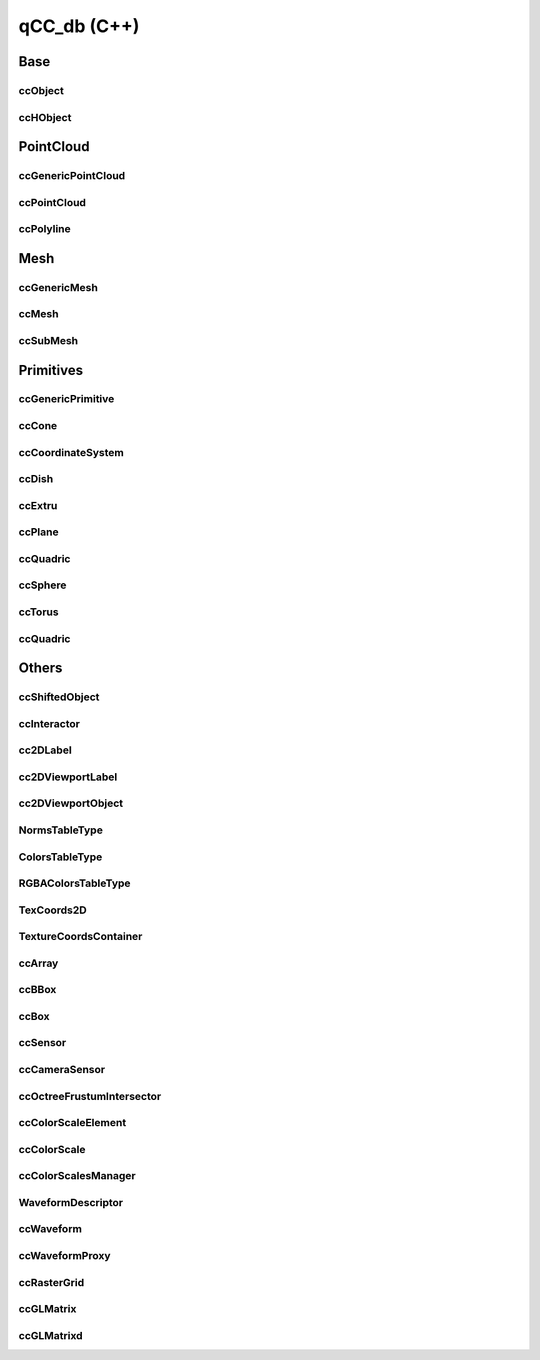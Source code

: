qCC_db (C++)
============

Base
----

ccObject
________
.. seealso::

    Python: :class:`pycc.ccObject`

.. doxygenclass:: ccObject
   :members:



ccHObject
_________
.. seealso::

    Python: :class:`pycc.ccHObject`

.. doxygenclass:: ccHObject
   :members:


PointCloud
----------

ccGenericPointCloud
___________________
.. seealso::

    Python: :class:`pycc.ccGenericPointCloud`

.. doxygenclass:: ccGenericPointCloud
   :members:


ccPointCloud
_____________
.. seealso::

    Python: :class:`pycc.ccPointCloud`

.. doxygenclass:: ccPointCloud
   :members:


ccPolyline
__________
.. seealso::

    Python: :class:`pycc.ccPolyline`

.. doxygenclass:: ccPolyline
   :members:

Mesh
----

ccGenericMesh
_____________
.. seealso::

    Python: :class:`pycc.ccGenericMesh`

.. doxygenclass:: ccGenericMesh
   :members:


ccMesh
______
.. seealso::

    Python: :class:`pycc.ccMesh`

.. doxygenclass:: ccMesh
   :members:

ccSubMesh
_________
.. seealso::

    Python: :class:`pycc.ccSubMesh`

.. doxygenclass:: ccSubMesh
   :members:

Primitives
----------

ccGenericPrimitive
__________________
.. doxygenclass:: ccGenericPrimitive
   :members:

ccCone
______
.. doxygenclass:: ccCone
   :members:

ccCoordinateSystem
__________________
.. doxygenclass:: ccCoordinateSystem
   :members:

ccDish
______
.. doxygenclass:: ccDish
   :members:

ccExtru
_______
.. doxygenclass:: ccExtru
   :members:

ccPlane
_______
.. doxygenclass:: ccPlane
   :members:

ccQuadric
_________
.. doxygenclass:: ccQuadric
   :members:

ccSphere
________
.. doxygenclass:: ccSphere
   :members:

ccTorus
_______
.. doxygenclass:: ccTorus
   :members:

ccQuadric
_________
.. doxygenclass:: ccQuadric
   :members:

Others
------

ccShiftedObject
_______________
.. doxygenclass:: ccShiftedObject
   :members:


ccInteractor
____________
.. doxygenclass:: ccInteractor
   :members:


cc2DLabel
_________
.. doxygenclass:: cc2DLabel
   :members:

cc2DViewportLabel
_________________
.. doxygenclass:: cc2DViewportLabel
   :members:

cc2DViewportObject
__________________
.. doxygenclass:: cc2DViewportObject
   :members:

NormsTableType
______________
.. doxygenclass:: NormsTableType
   :members:

ColorsTableType
_______________
.. doxygenclass:: ColorsTableType
   :members:

RGBAColorsTableType
___________________
.. doxygenclass:: RGBAColorsTableType
   :members:

TexCoords2D
___________
.. doxygenclass:: TexCoords2D
   :members:

TextureCoordsContainer
______________________
.. doxygenclass:: TextureCoordsContainer
   :members:


ccArray
_______
.. doxygenclass:: ccArray
   :members:


ccBBox
______
.. doxygenclass:: ccBBox
   :members:

ccBox
_____
.. doxygenclass:: ccBox
   :members:

ccSensor
________
.. doxygenclass:: ccSensor
   :members:

ccCameraSensor
______________
.. doxygenclass:: ccCameraSensor
   :members:

ccOctreeFrustumIntersector
__________________________
.. doxygenclass:: ccOctreeFrustumIntersector
   :members:


ccColorScaleElement
___________________
.. seealso::

    Python: :class:`pycc.ccColorScaleElement`


.. doxygenclass:: ccColorScaleElement
   :members:

ccColorScale
____________
.. seealso::

    Python: :class:`pycc.ccColorScale`


.. doxygenclass:: ccColorScale
   :members:

ccColorScalesManager
____________________
.. seealso::

    Python: :class:`pycc.ccColorScalesManager`


.. doxygenclass:: ccColorScalesManager
   :members:

WaveformDescriptor
__________________
.. seealso::

    Python: :class:`pycc.WaveformDescriptor`

.. doxygenclass:: WaveformDescriptor
   :members:

ccWaveform
__________
.. seealso::

    Python: :class:`pycc.ccWaveform`

.. doxygenclass:: ccWaveform
   :members:

ccWaveformProxy
_______________
.. seealso::

    Python: :class:`pycc.ccWaveformProxy`

.. doxygenclass:: ccWaveformProxy
   :members:

ccRasterGrid
_____________
.. seealso::

    Python: :class:`pycc.ccRasterGrid`

.. doxygenstruct:: ccRasterGrid
   :members:


ccGLMatrix
__________
.. seealso::

    Python: :class:`pycc.ccGLMatrix`

.. doxygenclass:: ccGLMatrix
   :members:

ccGLMatrixd
___________
.. seealso::

    Python: :class:`pycc.ccGLMatrixd`

.. doxygenclass:: ccGLMatrixd
   :members:

